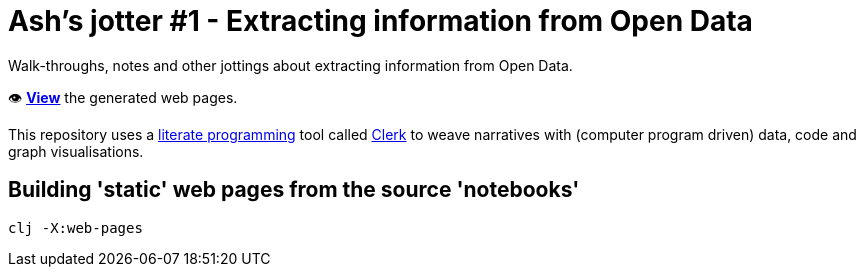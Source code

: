 = Ash's jotter #&#8203;1 - Extracting information from Open Data

Walk-throughs, notes and other jottings about extracting information from Open Data.

👁️ https://ash-mcc.github.io/jotter1/[*View*] the generated web pages.

This repository uses a https://en.wikipedia.org/wiki/Literate_programming[literate programming] 
tool called https://github.com/nextjournal/clerk[Clerk]
to weave narratives with (computer program driven) data, code and graph visualisations.

== Building 'static' web pages from the source 'notebooks'

[source]
----
clj -X:web-pages
----

